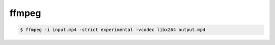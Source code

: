 ========================================
ffmpeg
========================================

.. code-block:: sh

    $ ffmpeg -i input.mp4 -strict experimental -vcodec libx264 output.mp4
